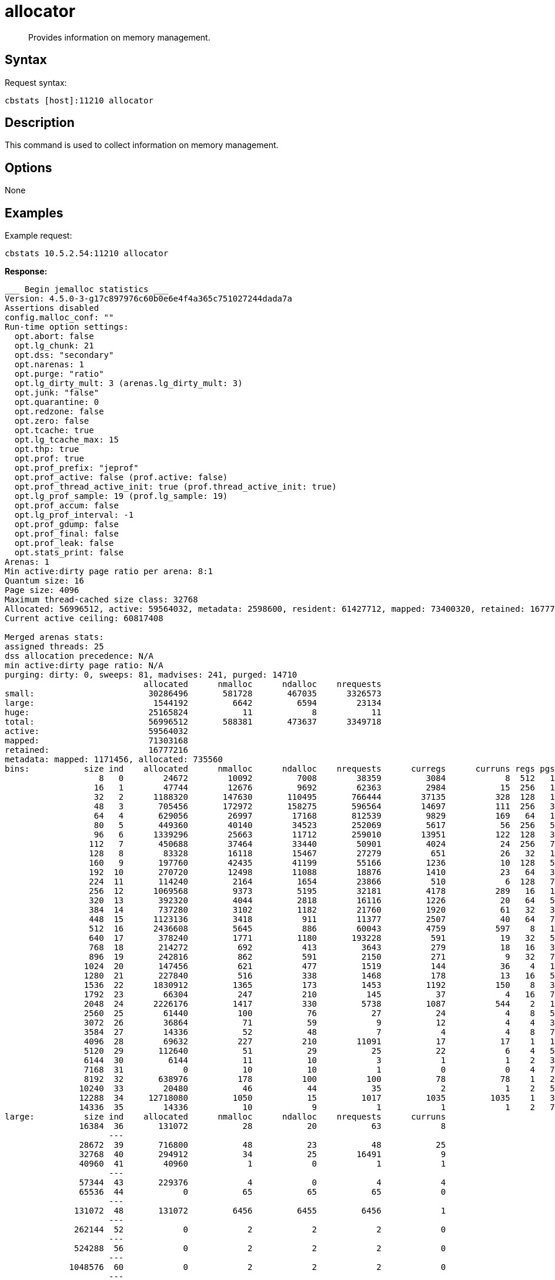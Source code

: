 = allocator
:page-topic-type: reference

[abstract]
Provides information on memory management.

== Syntax

Request syntax:

----
cbstats [host]:11210 allocator
----

== Description

This command is used to collect information on memory management.

== Options

None

== Examples

Example request:

----
cbstats 10.5.2.54:11210 allocator
----

*Response:*

----
___ Begin jemalloc statistics ___
Version: 4.5.0-3-g17c897976c60b0e6e4f4a365c751027244dada7a
Assertions disabled
config.malloc_conf: ""
Run-time option settings:
  opt.abort: false
  opt.lg_chunk: 21
  opt.dss: "secondary"
  opt.narenas: 1
  opt.purge: "ratio"
  opt.lg_dirty_mult: 3 (arenas.lg_dirty_mult: 3)
  opt.junk: "false"
  opt.quarantine: 0
  opt.redzone: false
  opt.zero: false
  opt.tcache: true
  opt.lg_tcache_max: 15
  opt.thp: true
  opt.prof: true
  opt.prof_prefix: "jeprof"
  opt.prof_active: false (prof.active: false)
  opt.prof_thread_active_init: true (prof.thread_active_init: true)
  opt.lg_prof_sample: 19 (prof.lg_sample: 19)
  opt.prof_accum: false
  opt.lg_prof_interval: -1
  opt.prof_gdump: false
  opt.prof_final: false
  opt.prof_leak: false
  opt.stats_print: false
Arenas: 1
Min active:dirty page ratio per arena: 8:1
Quantum size: 16
Page size: 4096
Maximum thread-cached size class: 32768
Allocated: 56996512, active: 59564032, metadata: 2598600, resident: 61427712, mapped: 73400320, retained: 16777216
Current active ceiling: 60817408

Merged arenas stats:
assigned threads: 25
dss allocation precedence: N/A
min active:dirty page ratio: N/A
purging: dirty: 0, sweeps: 81, madvises: 241, purged: 14710
                            allocated      nmalloc      ndalloc    nrequests
small:                       30286496       581728       467035      3326573
large:                        1544192         6642         6594        23134
huge:                        25165824           11            8           11
total:                       56996512       588381       473637      3349718
active:                      59564032
mapped:                      71303168
retained:                    16777216
metadata: mapped: 1171456, allocated: 735560
bins:           size ind    allocated      nmalloc      ndalloc    nrequests      curregs      curruns regs pgs  util       nfills     nflushes      newruns       reruns
                   8   0        24672        10092         7008        38359         3084            8  512   1 0.752          238          266            9           63
                  16   1        47744        12676         9692        62363         2984           15  256   1 0.777          595          324           17          284
                  32   2      1188320       147630       110495       766444        37135          328  128   1 0.884         5246         1369          892         2966
                  48   3       705456       172972       158275       596564        14697          111  256   3 0.517         9938         1817          423         2586
                  64   4       629056        26997        17168       812539         9829          169   64   1 0.908          792          524          272         1169
                  80   5       449360        40140        34523       252069         5617           56  256   5 0.391         1982          580           58         1430
                  96   6      1339296        25663        11712       259010        13951          122  128   3 0.893         1836          377          128         1449
                 112   7       450688        37464        33440        50901         4024           24  256   7 0.654         2287          546          132          240
                 128   8        83328        16118        15467        27279          651           26   32   1 0.782         1840          683          466          214
                 160   9       197760        42435        41199        55166         1236           10  128   5 0.965         2918          613          318          136
                 192  10       270720        12498        11088        18876         1410           23   64   3 0.957          960          300          166         1232
                 224  11       114240         2164         1654        23866          510            6  128   7 0.664           46          111            9          262
                 256  12      1069568         9373         5195        32181         4178          289   16   1 0.903          810          373          340         2204
                 320  13       392320         4044         2818        16116         1226           20   64   5 0.957          100          189           36         1013
                 384  14       737280         3102         1182        21760         1920           61   32   3 0.983          113           95           62          766
                 448  15      1123136         3418          911        11377         2507           40   64   7 0.979           87           83           42          312
                 512  16      2436608         5645          886        60043         4759          597    8   1 0.996          660          236          600          769
                 640  17       378240         1771         1180       193228          591           19   32   5 0.972           86          118           28          500
                 768  18       214272          692          413         3643          279           18   16   3 0.968           38           57           19          284
                 896  19       242816          862          591         2150          271            9   32   7 0.940           35           78           11          202
                1024  20       147456          621          477         1519          144           36    4   1 1              139          175           62          280
                1280  21       227840          516          338         1468          178           13   16   5 0.855           40           67           17          163
                1536  22      1830912         1365          173         1453         1192          150    8   3 0.993          159           66          155          100
                1792  23        66304          247          210          145           37            4   16   7 0.578           38           76            8           20
                2048  24      2226176         1417          330         5738         1087          544    2   1 0.999          201          148          655          134
                2560  25        61440          100           76           27           24            4    8   5 0.750           17           43           12           11
                3072  26        36864           71           59            9           12            4    4   3 0.750            7           30           18            7
                3584  27        14336           52           48            7            4            4    8   7 0.125            6           35            5            6
                4096  28        69632          227          210        11091           17           17    1   1 1               37           68          227            0
                5120  29       112640           51           29           25           22            6    4   5 0.916            5           27           12            3
                6144  30         6144           11           10            3            1            1    2   3 0.500            1           25            6            0
                7168  31            0           10           10            1            0            0    4   7 1                1           26            3            0
                8192  32       638976          178          100          100           78           78    1   2 1               29           50          178            0
               10240  33        20480           46           44           35            2            1    2   5 1               25           50           14            3
               12288  34     12718080         1050           15         1017         1035         1035    1   3 1              105           27         1050            0
               14336  35        14336           10            9            1            1            1    2   7 0.500            1           25            5            0
large:          size ind    allocated      nmalloc      ndalloc    nrequests      curruns
               16384  36       131072           28           20           63            8
                     ---
               28672  39       716800           48           23           48           25
               32768  40       294912           34           25        16491            9
               40960  41        40960            1            0            1            1
                     ---
               57344  43       229376            4            0            4            4
               65536  44            0           65           65           65            0
                     ---
              131072  48       131072         6456         6455         6456            1
                     ---
              262144  52            0            2            2            2            0
                     ---
              524288  56            0            2            2            2            0
                     ---
             1048576  60            0            2            2            2            0
                     ---
huge:           size ind    allocated      nmalloc      ndalloc    nrequests   curhchunks
             2097152  64      4194304            4            2            4            2
                     ---
             4194304  68            0            2            2            2            0
                     ---
             6291456  70            0            2            2            2            0
                     ---
             8388608  72            0            2            2            2            0
                     ---
            20971520  77     20971520            1            0            1            1
                     ---
--- End jemalloc statistics ---
----
